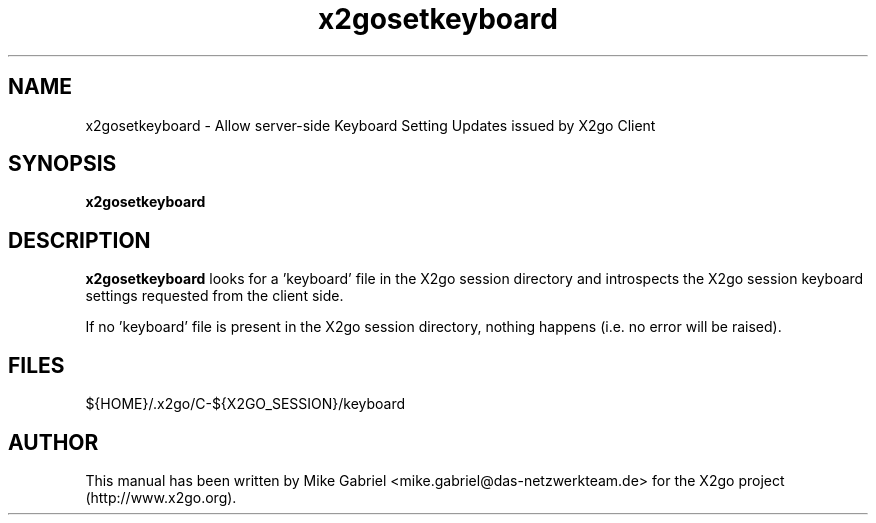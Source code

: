 '\" -*- coding: utf-8 -*-
.if \n(.g .ds T< \\FC
.if \n(.g .ds T> \\F[\n[.fam]]
.de URL
\\$2 \(la\\$1\(ra\\$3
..
.if \n(.g .mso www.tmac
.TH x2gosetkeyboard 8 "31 May 2011" "Version 3.0.99.x" "X2go Server Tool (Extension)"
.SH NAME
x2gosetkeyboard \- Allow server-side Keyboard Setting Updates issued by X2go Client
.SH SYNOPSIS
'nh
.fi
.ad l
\fBx2gosetkeyboard\fR

.SH DESCRIPTION
\fBx2gosetkeyboard\fR looks for a 'keyboard' file in the X2go session directory and introspects
the X2go session keyboard settings requested from the client side.
.PP
If no 'keyboard' file is present in the X2go session directory, nothing happens (i.e. no error
will be raised).
.PP
.SH FILES
${HOME}/.x2go/C-${X2GO_SESSION}/keyboard
.PP
.SH AUTHOR
This manual has been written by Mike Gabriel <mike.gabriel@das-netzwerkteam.de> for the X2go project
(http://www.x2go.org).
